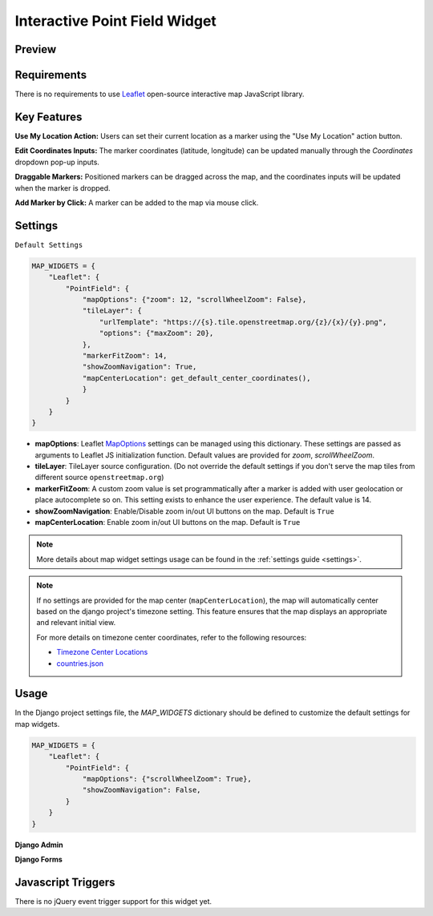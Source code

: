 Interactive Point Field Widget
==============================

Preview
^^^^^^^

.. image:: /_static/images/leaflet_interactive.png


Requirements
^^^^^^^^^^^^
There is no requirements to use `Leaflet <https://leafletjs.com/>`_ open-source interactive map JavaScript library.


Key Features
^^^^^^^^^^^^

**Use My Location Action:** Users can set their current location as a marker using the "Use My Location" action button.

**Edit Coordinates Inputs:** The marker coordinates (latitude, longitude) can be updated manually through the `Coordinates` dropdown pop-up inputs.

**Draggable Markers:** Positioned markers can be dragged across the map, and the coordinates inputs will be updated when the marker is dropped.

**Add Marker by Click:** A marker can be added to the map via mouse click.


Settings
^^^^^^^^
``Default Settings``

.. code-block:: python

    MAP_WIDGETS = {
        "Leaflet": {
            "PointField": {
                "mapOptions": {"zoom": 12, "scrollWheelZoom": False},
                "tileLayer": {
                    "urlTemplate": "https://{s}.tile.openstreetmap.org/{z}/{x}/{y}.png",
                    "options": {"maxZoom": 20},
                },
                "markerFitZoom": 14,
                "showZoomNavigation": True,
                "mapCenterLocation": get_default_center_coordinates(),
                }
            }
        }
    }



* **mapOptions**: Leaflet `MapOptions <https://leafletjs.com/reference.html#map-option>`_ settings can be managed using this dictionary. These settings are passed as arguments to Leaflet JS initialization function. Default values are provided for `zoom`, `scrollWheelZoom`.

* **tileLayer**: TileLayer source configuration. (Do not override the default settings if you don't serve the map tiles from different source ``openstreetmap.org``)
* **markerFitZoom**: A custom zoom value is set programmatically after a marker is added with user geolocation or place autocomplete so on. This setting exists to enhance the user experience. The default value is 14.
* **showZoomNavigation**: Enable/Disable zoom in/out UI buttons on the map. Default is ``True``
* **mapCenterLocation**: Enable zoom in/out UI buttons on the map. Default is ``True``


.. Note::
    More details about map widget settings usage can be found in the :ref:`settings guide <settings>`.

.. Note::

    If no settings are provided for the map center (``mapCenterLocation``), the map will automatically center based on the django project's timezone setting. This feature ensures that the map displays an appropriate and relevant initial view.

    For more details on timezone center coordinates, refer to the following resources:

    * `Timezone Center Locations <https://github.com/erdem/django-map-widgets/blob/master/mapwidgets/constants.py/>`_
    * `countries.json <https://github.com/erdem/django-map-widgets/blob/master/mapwidgets/constants.py/>`_


Usage
^^^^^

In the Django project settings file, the `MAP_WIDGETS` dictionary should be defined to customize the default settings for map widgets.

.. code-block:: python

    MAP_WIDGETS = {
        "Leaflet": {
            "PointField": {
                "mapOptions": {"scrollWheelZoom": True},
                "showZoomNavigation": False,
            }
        }
    }

**Django Admin**

.. code-block:: python
    import mapwidgets

    class CityAdmin(admin.ModelAdmin):
        list_display = ("name",)
        formfield_overrides = {
            models.PointField: {"widget": mapwidgets.LeafletPointFieldWidget}
        }

**Django Forms**

.. code-block:: python
    import mapwidgets

    class CityAdminForm(forms.ModelForm):
        class Meta:
            model = City
            fields = ("coordinates", "city_hall")
            widgets = {
                'coordinates': mapwidgets.LeafletPointFieldWidget,
                'city_hall': mapwidgets.LeafletPointFieldWidget,
            }



Javascript Triggers
^^^^^^^^^^^^^^^^^^^

There is no jQuery event trigger support for this widget yet.
